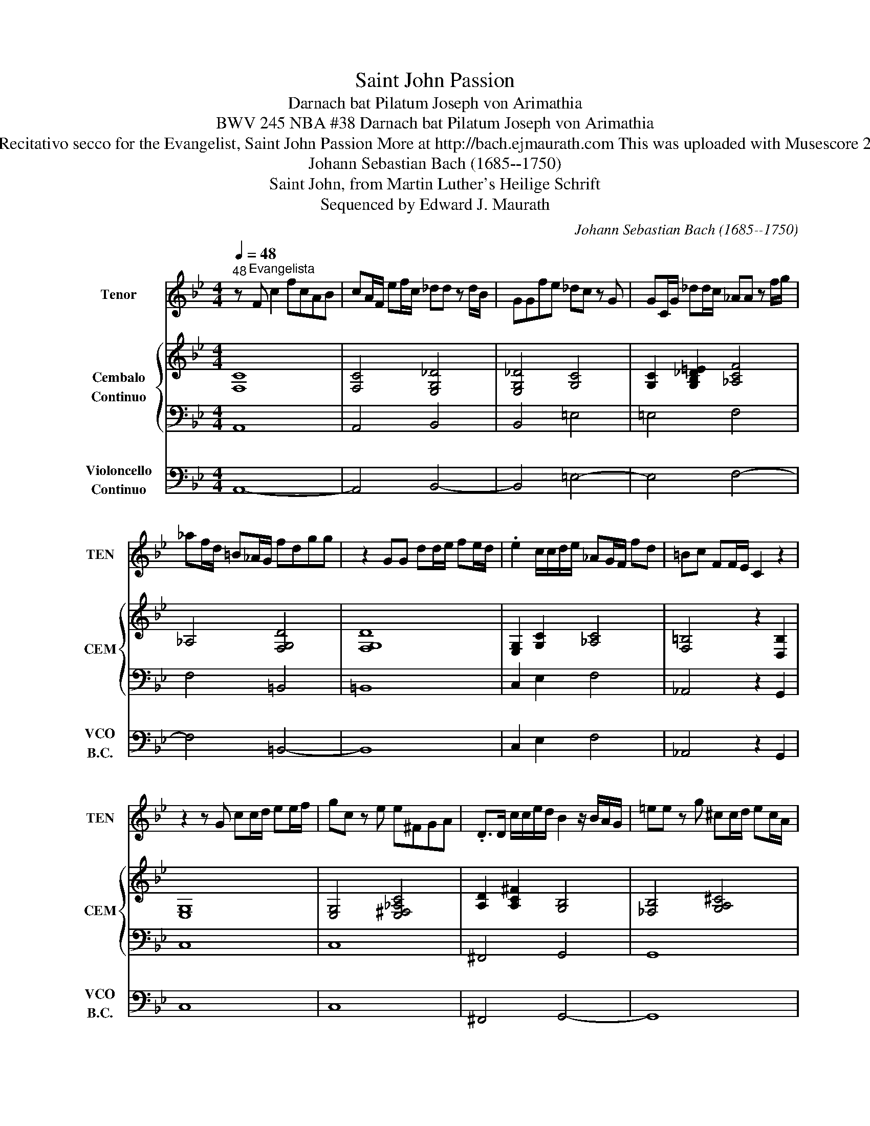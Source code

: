 X:1
T:Saint John Passion
T:Darnach bat Pilatum Joseph von Arimathia
T: BWV 245 NBA #38 Darnach bat Pilatum Joseph von Arimathia
T: Recitativo secco for the Evangelist, Saint John Passion More at http://bach.ejmaurath.com This was uploaded with Musescore 2
T:Johann Sebastian Bach (1685--1750) 
T:Saint John, from Martin Luther's Heilige Schrift 
T:Sequenced by Edward J. Maurath
C:Johann Sebastian Bach (1685--1750)
Z:Saint John
Z:Sequenced by Edward J. Maurath
%%score 1 { 2 | 3 } 4
L:1/8
Q:1/4=48
M:4/4
K:Bb
V:1 treble transpose=-12 nm="Tenor" snm="TEN"
V:2 treble nm="Cembalo\nContinuo" snm="CEM"
V:3 bass 
V:4 bass nm="Violoncello\nContinuo" snm="VCO\nB.C."
V:1
"^48" z"^Evangelista" F c2 fcAB | cA/F/ ef/c/ _dd z d/B/ | GGfe _dc z G | GC/G/ _dd/c/ _AA z f/g/ | %4
 _af/d/ =B_A/G/ fdgg | z2 GG dd/e/ fe/d/ | .e2 c/c/d/e/ _AG/F/ fd | =Bc FF/E/ C2 z2 | %8
 z2 z G cc/d/ ee/f/ | gc z e e^FGA | .D>D c/c/e/d/ B2 z/ B/A/G/ | =ee z g ^cc/d/ ec/A/ | %12
 gg/=e/ ae ff z/ A/d/e/ | ff=ed gg z g | B>B B/B/d/B/ GG/A/ BA | AA c/F/e/d/ dF=EF | FC z2 z2 z c | %17
 AA/B/ cF ee z/ e/d/c/ | ^ff/g/ ad gg z d/B/ | GGAB E2 z/ E/E/E/ | _dd B/_D/F/E/ C2 z C | %21
 GG =ED/C/ _AA z A/B/ | cc _AG/F/ dd z/ d/d/F/ | EG =B>c cG z2 | z8 |] %25
V:2
 [F,C]8 | [F,C]4 [E,G,_D]4 | [E,G,_D]4 [G,C]4 | [G,C]2 [G,B,_D=E]2 [_A,CF]4 | _A,4 [F,G,D]4 | %5
 [F,G,D]8 | [E,G,]2 [G,C]2 [_A,C]4 | [F,=B,]4 z2 [D,B,]2 | [E,G,]8 | [E,G,]4 [E,^F,_A,C]4 | %10
 [A,D]2 [A,C^F]2 [G,B,]4 | [_F,B,]4 [G,A,^C]4 | [G,A,=E]4 [F,A,]4 | [F,A,]4 [G,C]4 | [G,B,C]8 | %15
 [A,C]2 [A,CEF]2 [F,D]4 | z2 [A,F][G,B,C=E] [A,CF]4 | [A,CF]4 [A,CE]4 | [^F,CD]4 [G,D]4 | %19
 [G,B,D]4 [G,E]4 | [G,B,_D]4 [G,B,C]4 | [G,B,C=E]4 [_A,C]4 | [_A,CF]4 [F,G,D]4 | %23
 [G,CE]2 [=B,DF_A=B]>c [EGc]2 [G,CEc][G,B,DFGB] | [G,CEc]8 |] %25
V:3
 A,,8 | A,,4 B,,4 | B,,4 =E,4 | =E,4 F,4 | F,4 =B,,4 | =B,,8 | C,2 E,2 F,4 | _A,,4 z2 G,,2 | C,8 | %9
 C,8 | ^F,,4 G,,4 | G,,8 | ^C,4 D,4 | D,4 =E,4 | =E,8 | F,4 B,,4 | z2 C,2 F,,4 | F,,4 ^F,,4 | %18
 C,4 B,,4 | B,,4 G,,4 | G,,4 =E,,4 | =E,,4 F,,4 | F,,4 =B,,4 | C,2 _A,,2 z2 G,,2 | C,,8 |] %25
V:4
 A,,8- | A,,4 B,,4- | B,,4 =E,4- | E,4 F,4- | F,4 =B,,4- | B,,8 | C,2 E,2 F,4 | _A,,4 z2 G,,2 | %8
 C,8 | C,8 | ^F,,4 G,,4- | G,,8 | ^C,4 D,4- | D,4 =E,4- | E,8 | F,4 B,,4 | z2 C,2 F,,4- | %17
 F,,4 ^F,,4 | C,4 B,,4- | B,,4 G,,4- | G,,4 =E,,4- | E,,4 F,,4- | F,,4 =B,,4 | C,2 _A,,2 z2 G,,2 | %24
 C,,8 |] %25

